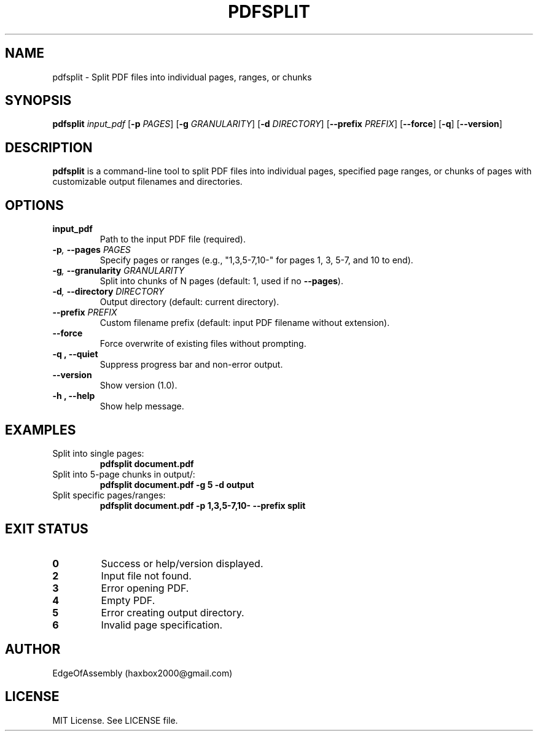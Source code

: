 .\" Man page for pdfsplit
.TH PDFSPLIT 1 "September 21, 2025" "1.0" "User Commands"
.SH NAME
pdfsplit \- Split PDF files into individual pages, ranges, or chunks
.SH SYNOPSIS
.B pdfsplit
.I input_pdf
[\fB-p\fR \fIPAGES\fR] [\fB-g\fR \fIGRANULARITY\fR] [\fB-d\fR \fIDIRECTORY\fR] [\fB--prefix\fR \fIPREFIX\fR] [\fB--force\fR] [\fB-q\fR] [\fB--version\fR]
.SH DESCRIPTION
\fBpdfsplit\fR is a command-line tool to split PDF files into individual pages, specified page ranges, or chunks of pages with customizable output filenames and directories.
.SH OPTIONS
.TP
.BI input_pdf
Path to the input PDF file (required).
.TP
.BI -p ", " --pages " PAGES"
Specify pages or ranges (e.g., "1,3,5-7,10-" for pages 1, 3, 5-7, and 10 to end).
.TP
.BI -g ", " --granularity " GRANULARITY"
Split into chunks of N pages (default: 1, used if no \fB--pages\fR).
.TP
.BI -d ", " --directory " DIRECTORY"
Output directory (default: current directory).
.TP
.BI --prefix " PREFIX"
Custom filename prefix (default: input PDF filename without extension).
.TP
.B --force
Force overwrite of existing files without prompting.
.TP
.B -q ", " --quiet
Suppress progress bar and non-error output.
.TP
.B --version
Show version (1.0).
.TP
.B -h ", " --help
Show help message.
.SH EXAMPLES
.TP
Split into single pages:
.RS
.B pdfsplit document.pdf
.RE
.TP
Split into 5-page chunks in output/:
.RS
.B pdfsplit document.pdf -g 5 -d output
.RE
.TP
Split specific pages/ranges:
.RS
.B pdfsplit document.pdf -p 1,3,5-7,10- --prefix split
.RE
.SH EXIT STATUS
.TP
.B 0
Success or help/version displayed.
.TP
.B 2
Input file not found.
.TP
.B 3
Error opening PDF.
.TP
.B 4
Empty PDF.
.TP
.B 5
Error creating output directory.
.TP
.B 6
Invalid page specification.
.SH AUTHOR
EdgeOfAssembly (haxbox2000@gmail.com)
.SH LICENSE
MIT License. See LICENSE file.
